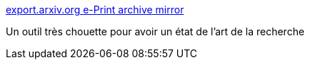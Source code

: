 :jbake-type: post
:jbake-status: published
:jbake-title: export.arxiv.org e-Print archive mirror
:jbake-tags: science,web,search,_mois_déc.,_année_2016
:jbake-date: 2016-12-05
:jbake-depth: ../
:jbake-uri: shaarli/1480945477000.adoc
:jbake-source: https://nicolas-delsaux.hd.free.fr/Shaarli?searchterm=http%3A%2F%2Fexport.arxiv.org%2F&searchtags=science+web+search+_mois_d%C3%A9c.+_ann%C3%A9e_2016
:jbake-style: shaarli

http://export.arxiv.org/[export.arxiv.org e-Print archive mirror]

Un outil très chouette pour avoir un état de l'art de la recherche
